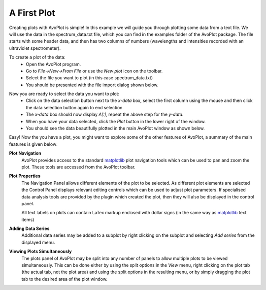 A First Plot
============

Creating plots with AvoPlot is simple! In this example we will guide you through plotting some data from a text file. We will use the data in the spectrum_data.txt file, which you can find in the examples folder of the AvoPlot package. The file starts with some header data, and then has two columns of numbers (wavelengths and intensities recorded with an ultraviolet spectrometer).

To create a plot of the data:
  * Open the AvoPlot program.
  * Go to `File->New->From File` or use the `New plot` icon on the toolbar.
  * Select the file you want to plot (in this case spectrum_data.txt)
  * You should be presented with the file import dialog shown below.

.. image:: _static/data_import_screenshot.png
   :scale: 50%
   :align: center

Now you are ready to select the data you want to plot:
  * Click on the data selection button next to the `x-data` box, select the first column using the mouse and then click the data selection button again to end selection.
  * The `x-data` box should now display *A[:]*, repeat the above step for the `y-data`.
  * When you have your data selected, click the `Plot` button in the lower right of the window.
  * You should see the data beautifully plotted in the main AvoPlot window as shown below.

.. image:: _static/example_plot_screenshot.png
   :scale: 50%
   :align: center

Easy! Now the you have a plot, you might want to explore some of the other features of AvoPlot, a summary of the main features is given below:

.. _matplotlib: http://matplotlib.org/

**Plot Navigation**
  AvoPlot provides access to the standard matplotlib_ plot navigation tools which can be used to pan and zoom the plot. These tools are accessed from the AvoPlot toolbar.

**Plot Properties**
  The Navigation Panel allows different elements of the plot to be selected. As different plot elements are selected the Control Panel displays relevant editing controls which can be used to adjust plot parameters. If specialised data analysis tools are provided by the plugin which created the plot, then they will also be displayed in the control panel.

  All text labels on plots can contain LaTex markup enclosed with dollar signs (in the same way as matplotlib_ text items)

**Adding Data Series**
  Additional data series may be added to a subplot by right clicking on the subplot and selecting `Add series` from the displayed menu.

**Viewing Plots Simultaneously**
  The plots panel of AvoPlot may be split into any number of panels to allow multiple plots to be viewed simultaneously. This can be done either by using the split options in the `View` menu, right clicking on the plot tab (the actual tab, not the plot area) and using the split options in the resulting menu, or by simply dragging the plot tab to the desired area of the plot window.
 


